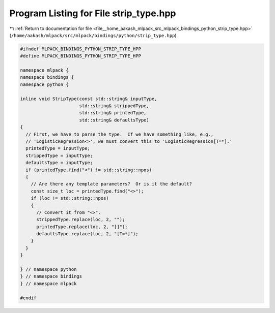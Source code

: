 
.. _program_listing_file__home_aakash_mlpack_src_mlpack_bindings_python_strip_type.hpp:

Program Listing for File strip_type.hpp
=======================================

|exhale_lsh| :ref:`Return to documentation for file <file__home_aakash_mlpack_src_mlpack_bindings_python_strip_type.hpp>` (``/home/aakash/mlpack/src/mlpack/bindings/python/strip_type.hpp``)

.. |exhale_lsh| unicode:: U+021B0 .. UPWARDS ARROW WITH TIP LEFTWARDS

.. code-block:: cpp

   
   #ifndef MLPACK_BINDINGS_PYTHON_STRIP_TYPE_HPP
   #define MLPACK_BINDINGS_PYTHON_STRIP_TYPE_HPP
   
   namespace mlpack {
   namespace bindings {
   namespace python {
   
   inline void StripType(const std::string& inputType,
                         std::string& strippedType,
                         std::string& printedType,
                         std::string& defaultsType)
   {
     // First, we have to parse the type.  If we have something like, e.g.,
     // 'LogisticRegression<>', we must convert this to 'LogisticRegression[T=*].'
     printedType = inputType;
     strippedType = inputType;
     defaultsType = inputType;
     if (printedType.find("<") != std::string::npos)
     {
       // Are there any template parameters?  Or is it the default?
       const size_t loc = printedType.find("<>");
       if (loc != std::string::npos)
       {
         // Convert it from "<>".
         strippedType.replace(loc, 2, "");
         printedType.replace(loc, 2, "[]");
         defaultsType.replace(loc, 2, "[T=*]");
       }
     }
   }
   
   } // namespace python
   } // namespace bindings
   } // namespace mlpack
   
   #endif
